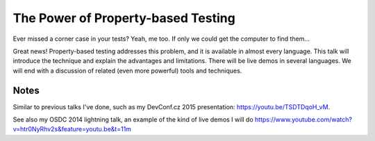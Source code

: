 The Power of Property-based Testing
===================================

Ever missed a corner case in your tests? Yeah, me too. If only we
could get the computer to find them...

Great news! Property-based testing addresses this problem, and it is
available in almost every language. This talk will introduce the
technique and explain the advantages and limitations. There will be
live demos in several languages. We will end with a discussion of
related (even more powerful) tools and techniques.


Notes
-----

Similar to previous talks I've done, such as my DevConf.cz 2015
presentation: https://youtu.be/TSDTDqoH_vM.

See also my OSDC 2014 lightning talk, an example of the kind of live
demos I will do
https://www.youtube.com/watch?v=htr0NyRhv2s&feature=youtu.be&t=11m


